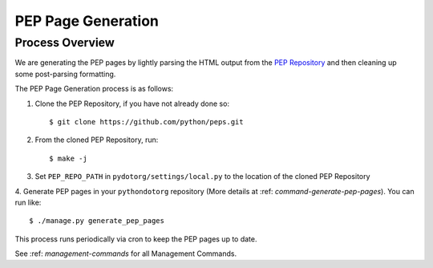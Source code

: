 PEP Page Generation
===================

.. _pep_process:

Process Overview
----------------

We are generating the PEP pages by lightly parsing the HTML output from the
`PEP Repository`_ and then cleaning up some post-parsing formatting.

The PEP Page Generation process is as follows:

1. Clone the PEP Repository, if you have not already done so::

      $ git clone https://github.com/python/peps.git

2. From the cloned PEP Repository, run::

      $ make -j

3. Set ``PEP_REPO_PATH`` in ``pydotorg/settings/local.py`` to the location
   of the cloned PEP Repository

4. Generate PEP pages in your ``pythondotorg`` repository 
(More details at :ref: `command-generate-pep-pages`). You can run like::

   $ ./manage.py generate_pep_pages

This process runs periodically via cron to keep the PEP pages up to date.
   
See :ref: `management-commands` for all Management Commands.

.. _PEP Repository: https://github.com/python/peps.git